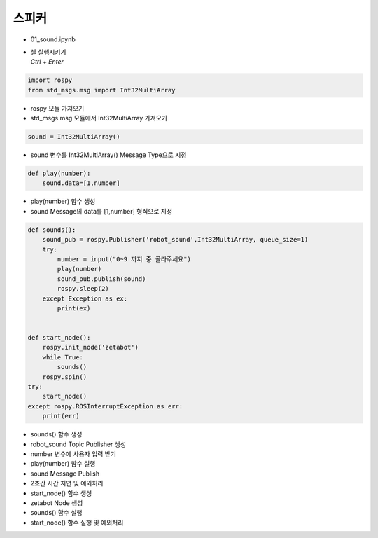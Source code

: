 =====
스피커
=====


-   01_sound.ipynb
-   | 셀 실행시키기
    | `Ctrl + Enter`

.. image:: ../images/mul1.png


.. code-block:: python

    import rospy
    from std_msgs.msg import Int32MultiArray

-   rospy 모듈 가져오기
-   std_msgs.msg 모듈에서 Int32MultiArray 가져오기




.. code-block:: python

    sound = Int32MultiArray()


-   sound 변수를 Int32MultiArray() Message Type으로 지정

.. code-block:: python

    def play(number):
        sound.data=[1,number]


-   play(number) 함수 생성
-   sound Message의 data를 [1,number] 형식으로 지정

.. code-block:: python

    def sounds():
        sound_pub = rospy.Publisher('robot_sound',Int32MultiArray, queue_size=1)
        try:
            number = input("0~9 까지 중 골라주세요")
            play(number)
            sound_pub.publish(sound)
            rospy.sleep(2)
        except Exception as ex:
            print(ex)

        
    def start_node():
        rospy.init_node('zetabot')
        while True:
            sounds()
        rospy.spin()
    try:
        start_node()
    except rospy.ROSInterruptException as err:
        print(err)


-   sounds() 함수 생성
-   robot_sound Topic Publisher 생성
-   number 변수에 사용자 입력 받기
-   play(number) 함수 실행
-   sound Message Publish
-   2초간 시간 지연 및 예외처리
-   start_node() 함수 생성
-   zetabot Node 생성
-   sounds() 함수 실행
-   start_node() 함수 실행 및 예외처리